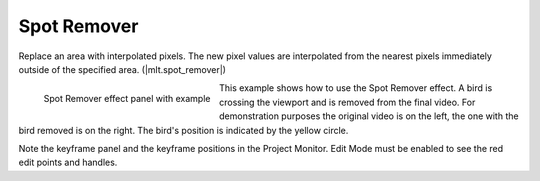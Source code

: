 .. metadata-placeholder

   :authors: - Claus Christensen
             - Yuri Chornoivan
             - Ttguy (https://userbase.kde.org/User:Ttguy)
             - Bushuev (https://userbase.kde.org/User:Bushuev)
             - Bernd Jordan

   :license: Creative Commons License SA 4.0

.. |mlt.spot_remover| raw:: html

   <a href="https://www.mltframework.org/plugins/FilterSpot_remover/" target="_blank">MLT spot_remover</a>


.. _effects-spot_remover:

Spot Remover
============

Replace an area with interpolated pixels. The new pixel values are interpolated from the nearest pixels immediately outside of the specified area. (|mlt.spot_remover|)

.. figure:: /images/effects_and_compositions/kdenlive2304_effects-spot_remover.webp
   :align: left
   :width: 90%
   :alt: kdenlive2304_effects-spot_remover

   Spot Remover effect panel with example

This example shows how to use the Spot Remover effect. A bird is crossing the viewport and is removed from the final video. For demonstration purposes the original video is on the left, the one with the bird removed is on the right. The bird's position is indicated by the yellow circle.

Note the keyframe panel and the keyframe positions in the Project Monitor. Edit Mode must be enabled to see the red edit points and handles.
